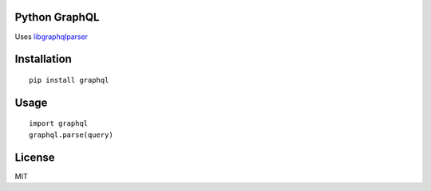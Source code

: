Python GraphQL
=====================

Uses `libgraphqlparser <https://github.com/graphql/libgraphqlparser>`_


Installation
============

::

    pip install graphql


Usage
=====

::

    import graphql
    graphql.parse(query)

License
=======

MIT
